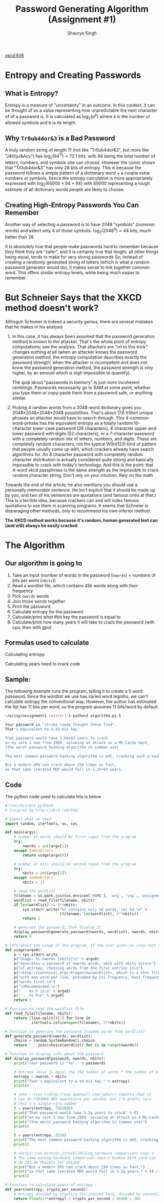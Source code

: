 #+title: Password Generating Algorithm (Assignment #1)
#+author: Shaurya Singh
#+startup: preview
#+startup: fold
#+options: toc:2
#+latex_class: chameleon

[[xkcd:936]]

* Entropy and Creating Passwords
** What is Entropy?
Entropy is a measure of "uncertainty" in an outcome. In this context, it can be
thought of as a value representing how unpredictable the next character of of a
password is. It is calculated as \(\log_{2}(a^{b})\) where a is the number of allowed
symbols and b is its length.

** Why =Tr0ub4dor&3= is a Bad Password
A truly random string of length 11 (not like "Tr0ub4dor&3", but more like
"J4I/tyJ&Acy") has \(\log_{2}(94^{11})=72.1\) bits, with $94$ being the total number of
letters, numbers, and symbols one can choose. However the comic shows that
"Tr0ub4dor&3" has only $28$ bits of entropy. This is because the password follows
a simple pattern of a dictionary word + a couple extra numbers or symbols, hence
the entropy calculation is more appropriately expressed with \(\log_{2}(65000\times94\times94)\)
with $65000$ representing a rough estimate of all dictionary words people are
likely to choose.

** Creating High-Entropy Passwords You Can Remember
Another way of selecting a password is to have $2048$ "symbols" (common words) and
select only $4$ of those symbols. \(\log_{2}(2048^{4})=44\) bits, much better than $28$.

It is absolutely true that people make passwords hard to remember because they
think they are "safer", and it is certainly true that length, all other things
being equal, tends to make for very strong passwords So, Instead of creating a
randomly generated string of letters (which is what a random password generator
would do), it makes sense to link together common word. This offers similar
entropy levels, while being much easier to remember

* But Schneier Says that the XKCD method doesn't work?
Althoguh Schneier is indeed a security genius, there are several mistakes that
he makes in his analysis

1. In this case, it has always been assumed that the password generation method
   is known to the attacker. That's the whole point of entropy computations; see
   the analysis. That attackers are "on to this trick" changes nothing at all
   (when an attacker knows the password generation method, the entropy
   computation describes exactly the password strength; when the attacker is
   incompetent and does not know the password generation method, the password
   strength is only higher, by an amount which is nigh impossible to quantify).

   The quip about "passwords in memory" is just more incoherent ramblings.
   Passwords necessarily go to RAM at some point, whether you type them or
   copy-paste them from a password safe, or anything similar.

2. Picking 4 random words from a 2048-word dictionary gives you
   2048*2048*2048*2048 possibilities. That's about 17.6 trillion unique phrases
   an attacker would have to search through. This
   4-common-word-prhase has the equivalent entropy as a totally random
   10-character lower case password (26 characters), 8 character upper-and-lower
   password with digits (52 characters), or a 7-character password with a
   completely random mix of letters, numbers, and digits. These are completely
   random characters, not the typical W0rd123! kind of pattern that people
   usually come up with, which crackers already have search algorithms for. An 8
   character password with completely random character distribution is actually
   considered quite strong and basically impossible to crack with today's
   technology. And this is the point: that 4-word xkcd passphrase is the same
   strength as the impossible to crack random character string. Don't rely on
   your intuition. Rely on the math

Towards the end of the article, he also mentions you should use a personally
memorable sentence. He isn’t explicit that it should be made up by you, and two
of his sentences are quotations (and famous ones at that.) This is a terrible
idea, because crackers can and will index famous quotations to use them in
scanning programs. It seems that Schneier is disparaging other methods, only to
recommend his own inferior method.

*The XKCD method works because it's random, human generated text can (and will) always be easily cracked*

* The Algorithm
** Our algorithm is going to
1. Take an input (number of words in the password (=nwords=) + numbers of bits per
   word (=nbits=))
2. Read a wordlist file, which contains 45k words along with their frequency
3. Pick =nwords= words
4. Join those words together
5. Print the password
6. Calculate entropy for the password
7. Calculate/print what #bit key the password is equal to
8. Calculate/print how many years it will take to crack the password (with cpu,
   then with gpu)

** Formulas used to calculate
Calculating entropy:
\begin{align*}
\text{entropy}&=\text{number of bits}\times\text{number of words}
\end{align*}

Calculating years need to crack code
\begin{align*}
\text{years}&=\text{entropy}/\text{crypts per second}/\text{seconds in a day}/\text{days in a year}\\
&=\text{entropy}/\text{crypts per second}/86400/365
\end{align*}

** Sample:
The following example runs the program, telling it to create a 5 word password.
Since the wordlist we use has varied word legnths, we can't calculate entropy
the conventional way. However, the author has estimated the list has 11 bits per
word, so the program assumes 11 bits/word by default
#+begin_src sh
~/o/csp/assignment1 [master] λ python3 algorithm.py 5

Your password is "strike ready thought these find".
That's equivalent to a 55-bit key.

That password would take 1.6e+02 years to crack
on my core 2 duo from 2009, assuming an attack on a MS-Cache hash,
(the worst password hashing algorithm in common use)

The most common password-hashing algorithm is md5, cracking such a hash would take 3.2e+05 years.

But a modern GPU can crack about 250 times as fast,
so that same iterated MD5 would fall in 1.3e+03 years.
#+end_src

** Code
The python code used to calculate this is below
#+begin_src python :exports code :tangle algorithm.py
#!/usr/bin/env python3
# Insipred by http://xkcd.com/936/

# Import what we need
import random, itertools, os, sys

def main(argv):
    # number of words should be first input from the program
    try:
        nwords = int(argv[1])
    except IndexError:
        return usage(argv[0])

    # number of bits should be second input from the program
    try:
        nbits = int(argv[2])
    except IndexError:
        nbits = 11

    # read the wordlist
    filename = os.path.join(os.environ['HOME'], 'org', 'csp', 'assignment1', 'wordlist')
    wordlist = read_file(filename, nbits)
    if len(wordlist) != 2**nbits:
        sys.stderr.write("%r contains only %d words, not %d.\n" %
                         (filename, len(wordlist), 2**nbits))
        return 2

    # generate the password, then display it
    display_password(generate_password(nwords, wordlist), nwords, nbits)
    return 0

# Info about the usage of the program, if the user gives an incorrect input
def usage(argv0):
    p = sys.stderr.write
    p("Usage: %s nwords [nbits]\n" % argv0)
    p("Generates a password of nwords words, each with nbits bits\n")
    p("of entropy, choosing words from the first entries in\n")
    p("<http://canonical.org/~kragen/sw/wordlist>, which is a text file\n")
    p("with one word per line, preceded by its frequency, most frequent\n")
    p("words first.\n")
    p("\nRecommended:\n")
    p("    %s 5 12\n" % argv0)
    p("    %s 6\n" % argv0)
    return 1

# function to read the wordlist file
def read_file(filename, nbits):
    return [line.split()[1] for line in
            itertools.islice(open(filename), 2**nbits)]

# function to generate the password (random words from wordlist)
def generate_password(nwords, wordlist):
    choice = random.SystemRandom().choice
    return ' '.join(choice(wordlist) for ii in range(nwords))

# function to display info about the password
def display_password(password, nwords, nbits):
    print('Your password is "%s".' % password)

    # entropy value is equal the the number of words * the number of bits in each word
    entropy = nwords * nbits
    print("That's equivalent to a %d-bit key." % entropy)
    print()

    # john --test (<http://www.openwall.com/john/>) reports that it
    # can do 7303000 MD5 operations per second, but I’m pretty sure
    # that’s a single-core number
    t = years(entropy, 7303000)
    print("That password would take %.2g years to crack" % t)
    print("on my core 2 duo from 2009, assuming an attack on a MS-Cache hash,")
    print("(the worst password hashing algorithm in common use)")
    print()

    t = years(entropy, 3539)
    print("The most common password-hashing algorithm is md5, cracking such a hash would take %.2g years." % t)
    print()

    # <https://en.bitcoin.it/wiki/Mining_hardware_comparison> says a
    # The same mining-hardware comparison says a Radeon 5870 card can
    # do 393.46 Mhash/s for US$350.
    print("But a modern GPU can crack about 250 times as fast,")
    print("so that same iterated MD5 would fall in %.2g years." % (t / 250))
    print()

# function to calculate years of entropy
def years(entropy, crypts_per_second):
    # entropy divided by crypts/s for inputed hash, divided by seconds/day, divided by days/year
    return float(2**entropy) / crypts_per_second / 86400 / 365

if __name__ == '__main__':
    sys.exit(main(sys.argv))

#+end_src

